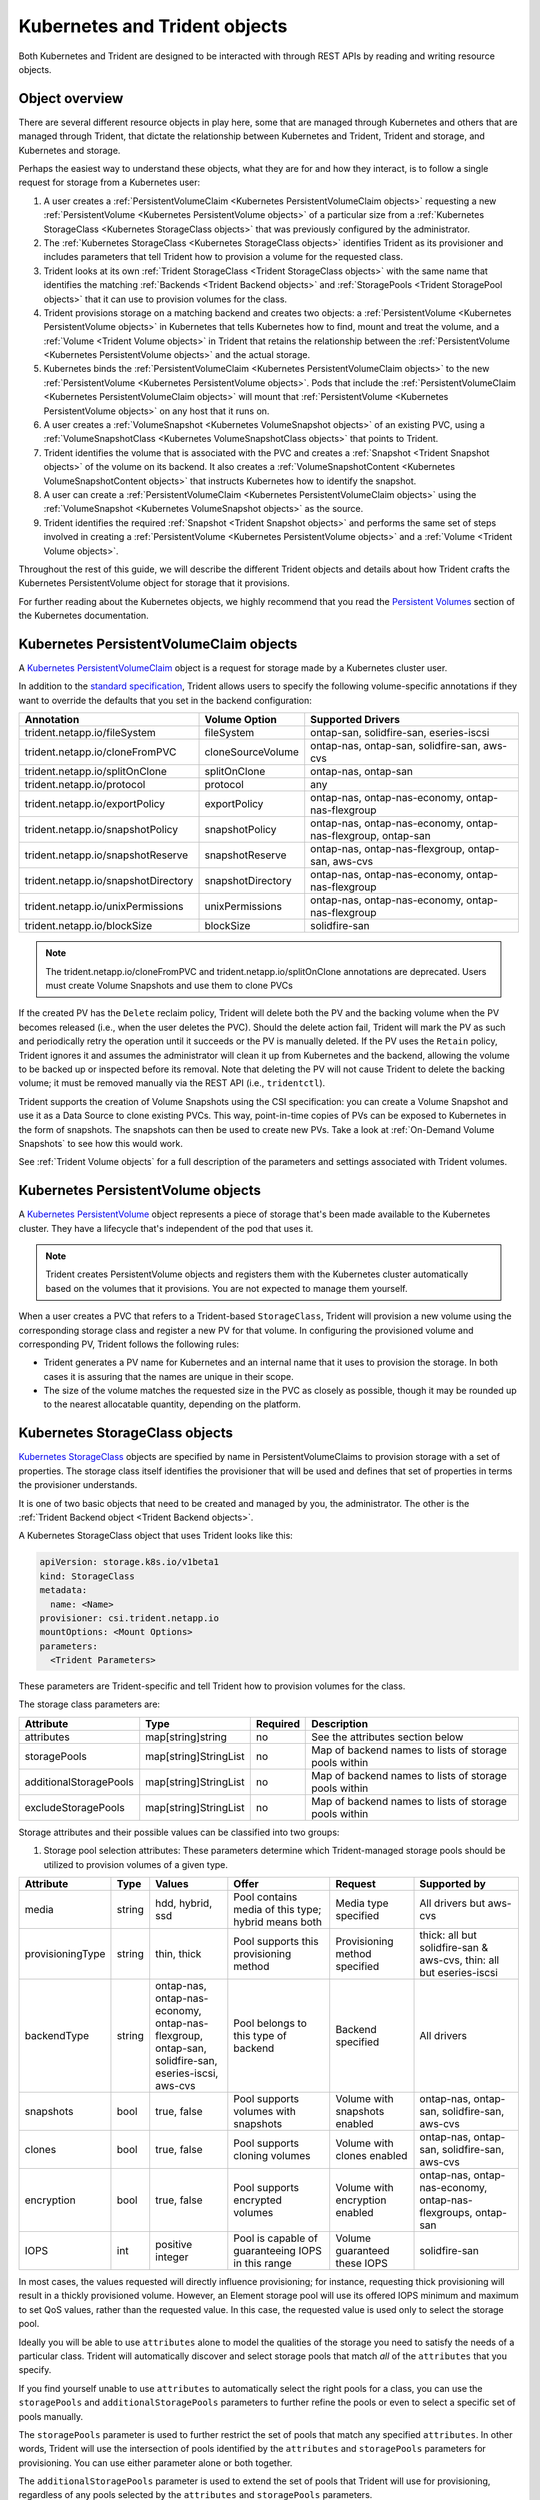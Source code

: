 ##############################
Kubernetes and Trident objects
##############################

Both Kubernetes and Trident are designed to be interacted with through REST
APIs by reading and writing resource objects.

Object overview
---------------

There are several different resource objects in play here, some that are
managed through Kubernetes and others that are managed through Trident, that
dictate the relationship between Kubernetes and Trident, Trident and storage,
and Kubernetes and storage.

Perhaps the easiest way to understand these objects, what they are for and how
they interact, is to follow a single request for storage from a Kubernetes user:

#. A user creates a
   :ref:`PersistentVolumeClaim <Kubernetes PersistentVolumeClaim objects>`
   requesting a new :ref:`PersistentVolume <Kubernetes PersistentVolume objects>`
   of a particular size from a
   :ref:`Kubernetes StorageClass <Kubernetes StorageClass objects>`
   that was previously configured by the administrator.
#. The :ref:`Kubernetes StorageClass <Kubernetes StorageClass objects>`
   identifies Trident as its provisioner and includes parameters that tell
   Trident how to provision a volume for the requested class.
#. Trident looks at its own
   :ref:`Trident StorageClass <Trident StorageClass objects>` with the same
   name that identifies the matching
   :ref:`Backends <Trident Backend objects>` and
   :ref:`StoragePools <Trident StoragePool objects>` that it can use to
   provision volumes for the class.
#. Trident provisions storage on a matching backend and creates two objects: a
   :ref:`PersistentVolume <Kubernetes PersistentVolume objects>` in Kubernetes
   that tells Kubernetes how to find, mount and treat the volume, and a
   :ref:`Volume <Trident Volume objects>` in Trident that retains the
   relationship between the
   :ref:`PersistentVolume <Kubernetes PersistentVolume objects>` and the
   actual storage.
#. Kubernetes binds the
   :ref:`PersistentVolumeClaim <Kubernetes PersistentVolumeClaim objects>` to
   the new :ref:`PersistentVolume <Kubernetes PersistentVolume objects>`. Pods
   that include the
   :ref:`PersistentVolumeClaim <Kubernetes PersistentVolumeClaim objects>` will
   mount that :ref:`PersistentVolume <Kubernetes PersistentVolume objects>` on
   any host that it runs on.
#. A user creates a :ref:`VolumeSnapshot <Kubernetes VolumeSnapshot objects>` of
   an existing PVC, using a :ref:`VolumeSnapshotClass <Kubernetes VolumeSnapshotClass objects>`
   that points to Trident.
#. Trident identifies the volume that is associated with the PVC and creates a
   :ref:`Snapshot <Trident Snapshot objects>` of the volume on its backend. It also
   creates a :ref:`VolumeSnapshotContent <Kubernetes VolumeSnapshotContent  objects>` that
   instructs Kubernetes how to identify the snapshot.
#. A user can create a :ref:`PersistentVolumeClaim <Kubernetes PersistentVolumeClaim objects>`
   using the :ref:`VolumeSnapshot <Kubernetes VolumeSnapshot objects>` as the source.
#. Trident identifies the required :ref:`Snapshot <Trident Snapshot objects>` and performs the
   same set of steps involved in creating a :ref:`PersistentVolume <Kubernetes PersistentVolume objects>`
   and a :ref:`Volume <Trident Volume objects>`.

Throughout the rest of this guide, we will describe the different Trident
objects and details about how Trident crafts the Kubernetes PersistentVolume
object for storage that it provisions.

For further reading about the Kubernetes objects, we highly recommend that you
read the `Persistent Volumes`_ section of the Kubernetes documentation.

Kubernetes PersistentVolumeClaim objects
----------------------------------------

A `Kubernetes PersistentVolumeClaim`_ object is a request for storage made by a
Kubernetes cluster user.

In addition to the `standard specification`_, Trident allows users to specify
the following volume-specific annotations if they want to override the
defaults that you set in the backend configuration:

=================================== ================= ======================================================
Annotation                          Volume Option     Supported Drivers
=================================== ================= ======================================================
trident.netapp.io/fileSystem        fileSystem        ontap-san, solidfire-san, eseries-iscsi
trident.netapp.io/cloneFromPVC      cloneSourceVolume ontap-nas, ontap-san, solidfire-san, aws-cvs
trident.netapp.io/splitOnClone      splitOnClone      ontap-nas, ontap-san
trident.netapp.io/protocol          protocol          any
trident.netapp.io/exportPolicy      exportPolicy      ontap-nas, ontap-nas-economy, ontap-nas-flexgroup
trident.netapp.io/snapshotPolicy    snapshotPolicy    ontap-nas, ontap-nas-economy, ontap-nas-flexgroup, ontap-san
trident.netapp.io/snapshotReserve   snapshotReserve   ontap-nas, ontap-nas-flexgroup, ontap-san, aws-cvs
trident.netapp.io/snapshotDirectory snapshotDirectory ontap-nas, ontap-nas-economy, ontap-nas-flexgroup
trident.netapp.io/unixPermissions   unixPermissions   ontap-nas, ontap-nas-economy, ontap-nas-flexgroup
trident.netapp.io/blockSize         blockSize         solidfire-san
=================================== ================= ======================================================

.. note::

   The trident.netapp.io/cloneFromPVC and trident.netapp.io/splitOnClone annotations
   are deprecated. Users must create Volume Snapshots and use them to clone PVCs

If the created PV has the ``Delete`` reclaim policy, Trident will delete both
the PV and the backing volume when the PV becomes released (i.e., when the user
deletes the PVC).  Should the delete action fail, Trident will mark the PV
as such and periodically retry the operation until it succeeds or the PV is
manually deleted.  If the PV uses the ``Retain`` policy, Trident ignores it and
assumes the administrator will clean it up from Kubernetes and the backend,
allowing the volume to be backed up or inspected before its removal.  Note that
deleting the PV will not cause Trident to delete the backing volume; it must be
removed manually via the REST API (i.e., ``tridentctl``).

Trident supports the creation of Volume Snapshots using the CSI
specification:
you can create a Volume Snapshot and use it as a Data Source to clone existing
PVCs. This way, point-in-time copies of PVs can be exposed to Kubernetes in the
form of snapshots. The snapshots can then be used to create new PVs.
Take a look at :ref:`On-Demand Volume Snapshots`
to see how this would work.

See :ref:`Trident Volume objects` for a full description of the
parameters and settings associated with Trident volumes.

Kubernetes PersistentVolume objects
-----------------------------------

A `Kubernetes PersistentVolume`_ object represents a piece of storage that's
been made available to the Kubernetes cluster. They have a lifecycle that's
independent of the pod that uses it.

.. note::
  Trident creates PersistentVolume objects and registers them with the
  Kubernetes cluster automatically based on the volumes that it provisions.
  You are not expected to manage them yourself.

When a user creates a PVC that refers to a Trident-based ``StorageClass``,
Trident will provision a new volume using the corresponding storage class and
register a new PV for that volume.  In configuring the provisioned volume and
corresponding PV, Trident follows the following rules:

* Trident generates a PV name for Kubernetes and an internal name that it uses
  to provision the storage. In both cases it is assuring that the names are
  unique in their scope.
* The size of the volume matches the requested size in the PVC as closely as
  possible, though it may be rounded up to the nearest allocatable quantity,
  depending on the platform.

Kubernetes StorageClass objects
-------------------------------

`Kubernetes StorageClass`_ objects are specified by name in
PersistentVolumeClaims to provision storage with a set of properties. The
storage class itself identifies the provisioner that will be used and defines
that set of properties in terms the provisioner understands.

It is one of two basic objects that need to be created and managed by you,
the administrator. The other is the
:ref:`Trident Backend object <Trident Backend objects>`.

A Kubernetes StorageClass object that uses Trident looks like this:

.. code-block:: yaml

  apiVersion: storage.k8s.io/v1beta1
  kind: StorageClass
  metadata:
    name: <Name>
  provisioner: csi.trident.netapp.io
  mountOptions: <Mount Options>
  parameters:
    <Trident Parameters>

These parameters are Trident-specific and tell Trident how to provision volumes
for the class.

The storage class parameters are:

======================= ===================== ======== =====================================================
Attribute               Type                  Required Description
======================= ===================== ======== =====================================================
attributes              map[string]string     no       See the attributes section below
storagePools            map[string]StringList no       Map of backend names to lists of storage pools within
additionalStoragePools  map[string]StringList no       Map of backend names to lists of storage pools within
excludeStoragePools     map[string]StringList no       Map of backend names to lists of storage pools within
======================= ===================== ======== =====================================================

Storage attributes and their possible values can be classified into two groups:

1. Storage pool selection attributes: These parameters determine which
   Trident-managed storage pools should be utilized to provision volumes of a
   given type.

================= ====== ======================================= ========================================================== ============================== ===================================================================
Attribute         Type   Values                                  Offer                                                      Request                        Supported by
================= ====== ======================================= ========================================================== ============================== ===================================================================
media             string hdd, hybrid, ssd                        Pool contains media of this type; hybrid means both        Media type specified           All drivers but aws-cvs
provisioningType  string thin, thick                             Pool supports this provisioning method                     Provisioning method specified  thick: all but solidfire-san & aws-cvs, thin: all but eseries-iscsi
backendType       string | ontap-nas, ontap-nas-economy,         Pool belongs to this type of backend                       Backend specified              All drivers
                         | ontap-nas-flexgroup, ontap-san,
                         | solidfire-san, eseries-iscsi, aws-cvs
snapshots         bool   true, false                             Pool supports volumes with snapshots                       Volume with snapshots enabled  ontap-nas, ontap-san, solidfire-san, aws-cvs
clones            bool   true, false                             Pool supports cloning volumes                              Volume with clones enabled     ontap-nas, ontap-san, solidfire-san, aws-cvs
encryption        bool   true, false                             Pool supports encrypted volumes                            Volume with encryption enabled ontap-nas, ontap-nas-economy, ontap-nas-flexgroups, ontap-san
IOPS              int    positive integer                        Pool is capable of guaranteeing IOPS in this range         Volume guaranteed these IOPS   solidfire-san
================= ====== ======================================= ========================================================== ============================== ===================================================================

In most cases, the values requested will directly influence provisioning; for
instance, requesting thick provisioning will result in a thickly provisioned
volume.  However, an Element storage pool will use its offered IOPS
minimum and maximum to set QoS values, rather than the requested value.  In
this case, the requested value is used only to select the storage pool.

Ideally you will be able to use ``attributes`` alone to model the qualities of
the storage you need to satisfy the needs of a particular class. Trident will
automatically discover and select storage pools that match *all* of the
``attributes`` that you specify.

If you find yourself unable to use ``attributes`` to automatically select the
right pools for a class, you can use the ``storagePools`` and
``additionalStoragePools`` parameters to further refine the pools or even
to select a specific set of pools manually.

The ``storagePools`` parameter is used to further restrict the set of pools
that match any specified ``attributes``.  In other words, Trident will use the
intersection of pools identified by the ``attributes`` and ``storagePools``
parameters for provisioning.  You can use either parameter alone or both
together.

The ``additionalStoragePools`` parameter is used to extend the set of pools
that Trident will use for provisioning, regardless of any pools selected by
the ``attributes`` and ``storagePools`` parameters.

The ``excludeStoragePools`` parameter is used to filter the set of pools
that Trident will use for provisioning and will remove any pools that match.

In the ``storagePools`` and ``additionalStoragePools`` parameters, each entry
takes the form ``<backend>:<storagePoolList>``, where ``<storagePoolList>`` is
a comma-separated list of storage pools for the specified backend. For example,
a value for ``additionalStoragePools`` might look like
``ontapnas_192.168.1.100:aggr1,aggr2;solidfire_192.168.1.101:bronze``. These lists
will accept regex values for both the backend and list values. You can
use ``tridentctl get backend`` to get the list of backends and their pools.

2. Kubernetes attributes: These attributes have no impact on the selection of
   storage pools/backends by Trident during dynamic provisioning. Instead,
   these attributes simply supply parameters supported by Kubernetes Persistent
   Volumes. Worker nodes are responsible for filesystem create operations and 
   may require appropriate filesystem utilities such as xfsprogs.

================= ======= ======================================= ================================================= ======================================================= ===================
Attribute         Type    Values                                  Description                                       Relevant Drivers                                        Kubernetes Version
================= ======= ======================================= ================================================= ======================================================= ===================
fsType            string  ext4, ext3, xfs, etc.                   The file system type for block volumes            solidfire-san, ontap-san, eseries-iscsi                 All
================= ======= ======================================= ================================================= ======================================================= ===================

The Trident installer bundle provides several example storage class definitions
for use with Trident in ``sample-input/storage-class-*.yaml``. Deleting a
Kubernetes storage class will cause the corresponding Trident storage class
to be deleted as well.

Kubernetes VolumeSnapshotClass Objects
--------------------------------------

`Kubernetes VolumeSnapshotClass`_ objects are analogous to StorageClasses.
They help define multiple classes of storage and are referenced by
Volume Snapshots to associate the snapshot with the required Snapshot Class.
Each Volume Snapshot is associated with a single Volume Snapshot Class.

Just like a StorageClass, a VolumeSnapshotClass must be defined by an
administrator in order to create snapshots. A Volume Snapshot
Class is created with this definition:

.. code-block:: yaml

   apiVersion: snapshot.storage.k8s.io/v1alpha1
   kind: VolumeSnapshotClass
   metadata:
     name: csi-vsc
   snapshotter: csi.trident.netapp.io

The ``snapshotter`` instructs Kubernetes that requests for Volume Snapshots
of the ``csi-vsc`` class will be handled by Trident.

Kubernetes VolumeSnapshot Objects
---------------------------------

A `Kubernetes VolumeSnapshot`_ object is a request to create a snapshot of
a volume. Just as a PVC represents a
request made by a user for a volume, a Volume Snapshot is a request made by
a user to create a snapshot of an existing PVC.  

When a Volume Snapshot is requested, Trident automatically manages the
creation of the snapshot for the volume on the backend and exposes the
snapshot by creating a unique
:ref:`VolumeSnapshotContent <Kubernetes VolumeSnapshotContent Objects>`
object.

You can create snapshots from existing PVCs and use the snapshots as a
DataSource when creating new PVCs.

.. note::

   The lifecyle of a VolumeSnapshot is independent of the source PVC: a snapshot
   persists even after the source PVC is deleted. When deleting a PVC
   which has associated snapshots, Trident marks the backing volume for this PVC 
   in a "Deleting" state, but does not remove it completely. The volume is 
   removed when all associated snapshots are deleted.

Kubernetes VolumeSnapshotContent Objects
----------------------------------------

A `Kubernetes VolumeSnapshotContent`_ object represents a snapshot taken from an
already provisioned volume. It is analogous to a PersistentVolume and signifies
a provisioned snapshot on the storage cluster. Just like PersistentVolumeClaim and
PersistentVolume objects, when a snapshot is created, the VolumeSnapshotContent
object maintains a one to one mapping to the VolumeSnapshot object which had
requested the snapshot creation.

.. note::
     Trident creates VolumeSnapshotContent objects and registers them with the
     Kubernetes cluster automatically based on the volumes that it provisions.
     You are not expected to manage them yourself.

The VolumeSnapshotContent object contains details that uniquely identify the
snapshot, such as the snapshotHandle. This snapshotHandle is a unique combination
of the name of the PV and the name of the VolumeSnapshotContent object.

When a snapshot request comes in, Trident takes care of the actual creation of
the snapshot on the backend. After the snapshot is created, Trident configures a
VolumeSnapshotContent object and thus exposes the snapshot to the Kubernetes API.
 
Kubernetes CustomResourceDefinition objects
-------------------------------------------

`Kubernetes Custom Resources`_ are endpoints in the Kubernetes API that are defined by
the administrator and are used to group similar objects. Kubernetes supports the creation
of custom resources for storing a collection of objects. These resource definitions can
be obtained by doing a ``kubectl get crds``.

CRDs and their associated object metadata are stored by Kubernetes in its metadata store.
This eliminates the need for a separate store for Trident.

Beginning with the 19.07 release, Trident uses a number of CustomResourceDefinitions
(CRDs) to preserve the identity of Trident objects such as Trident backends, Trident
Storage classes and Trident volumes. These objects are managed by Trident. In addition,
the CSI volume snapshot framework introduces some CRDs that are required to define
volume snapshots.

CRDs are a Kubernetes construct. Objects of the resources defined above are created
by Trident. As a simple example, when a backend is created
using ``tridentctl``, a corresponding ``tridentbackends`` CRD object is created for
consumption by Kubernetes.

Trident StorageClass objects
----------------------------

.. note::
  With Kubernetes, these objects are created automatically when a Kubernetes
  StorageClass that uses Trident as a provisioner is registered.

Trident creates matching storage classes for Kubernetes ``StorageClass``
objects that specify ``csi.trident.netapp.io``/``netapp.io/trident`` in their provisioner field. The
storage class's name will match that of the Kubernetes ``StorageClass`` object
it represents.

Storage classes comprise a set of requirements for volumes. Trident matches
these requirements with the attributes present in each storage pool; if they
match, that storage pool is a valid target for provisioning volumes using that
storage class.

One can create storage class configurations to directly define storage classes
via the :ref:`REST API`. However, for Kubernetes deployments, we expect them to
be created as a side-effect of registering new
:ref:`Kubernetes StorageClass objects`.

Trident Backend objects
-----------------------

Backends represent the storage providers on top of which Trident provisions
volumes; a single Trident instance can manage any number of backends.

This is one of the two object types that you will need to create and manage
yourself. The other is the
:ref:`Kubernetes StorageClass object <Kubernetes StorageClass objects>` below.

For more information about how to construct these objects, visit the
:ref:`backend configuration <Backend configuration>` guide.

Trident StoragePool objects
---------------------------

Storage pools represent the distinct locations available for provisioning on
each backend. For ONTAP, these correspond to aggregates in SVMs. For
HCI/SolidFire, these correspond to admin-specified QoS bands. For Cloud Volumes
Service, these correspond to cloud provider regions. Each storage pool
has a set of distinct storage attributes, which define its performance
characteristics and data protection characteristics.

Unlike the other objects here, storage pool candidates are always discovered and
managed automatically. :ref:`View your backends <Managing backends>` to see the
storage pools associated with them.

Trident Volume objects
----------------------

.. note::
  With Kubernetes, these objects are managed automatically and should not be
  manipulated by hand. You can view them to see what Trident provisioned,
  however.

.. note::
   When deleting a Persistent Volume with associated snapshots, the corresponding
   Trident volume is updated to a "Deleting state". For the Trident volume to be
   deleted, the snapshots of the volume must be removed.

Volumes are the basic unit of provisioning, comprising backend endpoints such
as NFS shares and iSCSI LUNs. In Kubernetes, these correspond directly to
PersistentVolumes. Each volume must be created with a storage class, which
determines where that volume can be provisioned, along with a size.

A volume configuration defines the properties that a provisioned volume should
have.

================= ====== ======== ================================================================
Attribute         Type   Required Description
================= ====== ======== ================================================================
version           string no       Version of the Trident API ("1")
name              string yes      Name of volume to create
storageClass      string yes      Storage class to use when provisioning the volume
size              string yes      Size of the volume to provision in bytes
protocol          string no       Protocol type to use; "file" or "block"
internalName      string no       Name of the object on the storage system; generated by Trident
snapshotPolicy    string no       ontap-\*: Snapshot policy to use
snapshotReserve   string no       ontap-\*: Percentage of volume reserved for snapshots
exportPolicy      string no       ontap-nas\*: Export policy to use
snapshotDirectory bool   no       ontap-nas\*: Whether the snapshot directory is visible
unixPermissions   string no       ontap-nas\*: Initial UNIX permissions
blockSize         string no       solidfire-\*: Block/sector size
fileSystem        string no       File system type
cloneSourceVolume string no       ontap-{nas|san} & solidfire-\* & aws-cvs\*: Name of the volume to clone from
splitOnClone      string no       ontap-{nas|san}: Split the clone from its parent
================= ====== ======== ================================================================

As mentioned, Trident generates ``internalName`` when creating the volume. This
consists of two steps.  First, it prepends the storage prefix -- either the
default, ``trident``, or the prefix in the backend configurationd -- to the
volume name, resulting in a name of the form ``<prefix>-<volume-name>``. It then
proceeds to sanitize the name, replacing characters not permitted in the
backend.  For ONTAP backends, it replaces hyphens with underscores (thus, the
internal name becomes ``<prefix>_<volume-name>``), and for Element backends, it
replaces underscores with hyphens. For E-Series, which imposes a
30-character limit on all object names, Trident generates a random string for
the internal name of each volume. For CVS (AWS), which imposes a 16-to-36-character
limit on the unique volume creation token, Trident generates a random string for the
internal name of each volume.

One can use volume configurations to directly provision volumes via the
:ref:`REST API`, but in Kubernetes deployments we expect most users to use the
standard `Kubernetes PersistentVolumeClaim`_ method. Trident will create this
volume object automatically as part of the provisioning process in that case.

Trident Snapshot Objects
------------------------

.. note::
     With Kubernetes, these objects are managed automatically and should not be
     manipulated by hand. You can view them to see what Trident provisioned,
     however.

Snapshots are a point-in-time copy of volumes which can be used to provision new
volumes or restore state. In Kubernetes, these correspond directly to
VolumeSnapshotContent objects. Each snapshot is associated with a volume, which is
the source of the data for the snapshot.

Each Snapshot object possesses the properties listed below:

================== ====== ======== ==============================================================
Attribute          Type   Required Description
================== ====== ======== ==============================================================
version            String   Yes    Version of the Trident API ("1")
name               String   Yes    Name of the Trident snapshot object
internalName       String   Yes    Name of the Trident snapshot object on the storage system
volumeName         String   Yes    Name of the Persistent Volume for which the snapshot is created
volumeInternalName String   Yes    Name of the associated Trident volume object on the storage system
================== ====== ======== ==============================================================

When a :ref:`Kubernetes VolumeSnapshot <Kubernetes VolumeSnapshot Objects>` request
is created, Trident works by creating a Snapshot object on the backing storage
system. The ``internalName`` of this snapshot object is generated by combining the
prefix ``snapshot-`` with the ``UID`` of the VolumeSnapshot Object
[Ex: ``snapshot-e8d8a0ca-9826-11e9-9807-525400f3f660``]. The ``volumeName``
and ``volumeInternalName`` are populated by getting the details of the backing
volume.

.. _Kubernetes VolumeSnapshotContent: https://kubernetes.io/docs/concepts/storage/volume-snapshots/#introduction
.. _Kubernetes VolumeSnapshot: https://kubernetes.io/docs/concepts/storage/volume-snapshots/
.. _Kubernetes Custom Resources: https://kubernetes.io/docs/concepts/extend-kubernetes/api-extension/custom-resources/
.. _Kubernetes VolumeSnapshotClass: https://kubernetes.io/docs/concepts/storage/volume-snapshot-classes/
.. _Feature Gates: https://kubernetes.io/docs/reference/command-line-tools-reference/feature-gates/
.. _Kubernetes StorageClass: https://kubernetes.io/docs/concepts/storage/storage-classes
.. _Kubernetes PersistentVolume: https://kubernetes.io/docs/concepts/storage/persistent-volumes/#persistent-volumes
.. _Kubernetes PersistentVolumeClaim: https://kubernetes.io/docs/concepts/storage/persistent-volumes/#persistentvolumeclaims
.. _standard specification: https://kubernetes.io/docs/concepts/storage/persistent-volumes/#persistentvolumeclaims
.. _Persistent Volumes: https://kubernetes.io/docs/concepts/storage/persistent-volumes/
.. _external dynamic provisioners: https://github.com/kubernetes/community/blob/master/contributors/design-proposals/volume-provisioning.md
